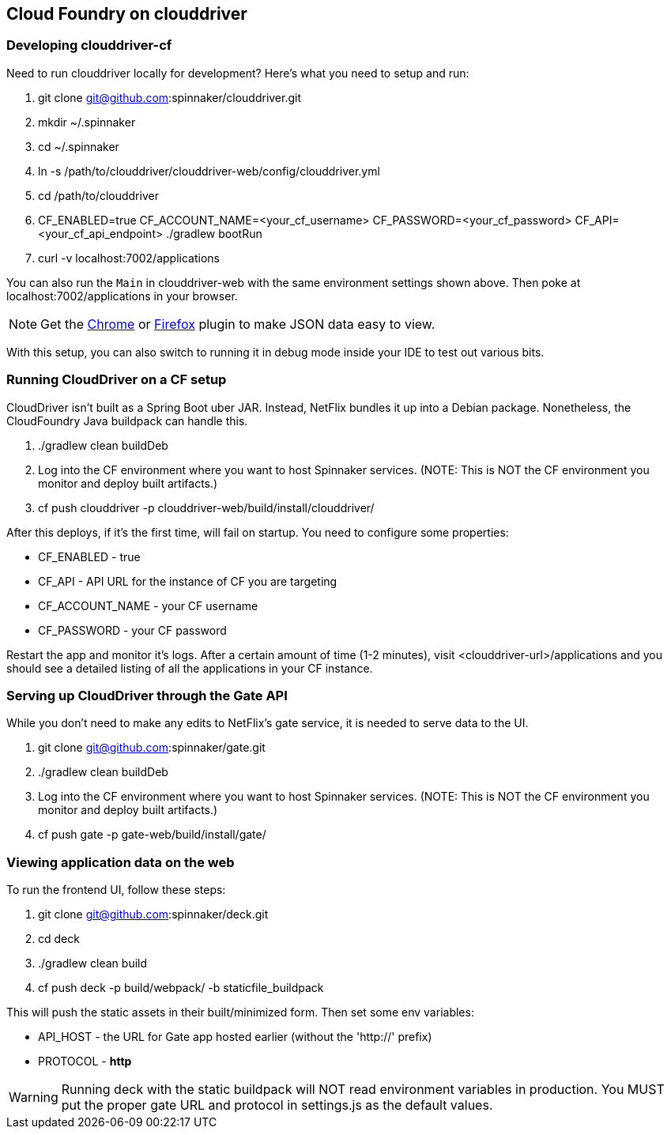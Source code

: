 == Cloud Foundry on clouddriver

=== Developing clouddriver-cf

Need to run clouddriver locally for development? Here's what you need to setup and run:

. git clone git@github.com:spinnaker/clouddriver.git
. mkdir ~/.spinnaker
. cd ~/.spinnaker
. ln -s /path/to/clouddriver/clouddriver-web/config/clouddriver.yml
. cd /path/to/clouddriver
. CF_ENABLED=true CF_ACCOUNT_NAME=<your_cf_username> CF_PASSWORD=<your_cf_password> CF_API=<your_cf_api_endpoint> ./gradlew bootRun
. curl -v localhost:7002/applications

You can also run the `Main` in clouddriver-web with the same environment settings shown above. Then poke at localhost:7002/applications in your browser.

NOTE: Get the https://chrome.google.com/webstore/detail/jsonview/chklaanhfefbnpoihckbnefhakgolnmc?hl=en[Chrome] or https://addons.mozilla.org/en-us/firefox/addon/jsonview/[Firefox] plugin to make JSON data easy to view.

With this setup, you can also switch to running it in debug mode inside your IDE to test out various bits.

=== Running CloudDriver on a CF setup

CloudDriver isn't built as a Spring Boot uber JAR. Instead, NetFlix bundles it up into a Debian package. Nonetheless, the CloudFoundry Java buildpack can handle this.

. ./gradlew clean buildDeb
. Log into the CF environment where you want to host Spinnaker services. (NOTE: This is NOT the CF environment you monitor and deploy built artifacts.)
. cf push clouddriver -p clouddriver-web/build/install/clouddriver/

After this deploys, if it's the first time, will fail on startup. You need to configure some properties:

* CF_ENABLED - true
* CF_API - API URL for the instance of CF you are targeting
* CF_ACCOUNT_NAME - your CF username
* CF_PASSWORD - your CF password

Restart the app and monitor it's logs. After a certain amount of time (1-2 minutes), visit <clouddriver-url>/applications and you should see a detailed listing of all the applications in your CF instance.

=== Serving up CloudDriver through the Gate API

While you don't need to make any edits to NetFlix's gate service, it is needed to serve data to the UI.

. git clone git@github.com:spinnaker/gate.git
. ./gradlew clean buildDeb
. Log into the CF environment where you want to host Spinnaker services. (NOTE: This is NOT the CF environment you monitor and deploy built artifacts.)
. cf push gate -p gate-web/build/install/gate/

=== Viewing application data on the web

To run the frontend UI, follow these steps:

. git clone git@github.com:spinnaker/deck.git
. cd deck
. ./gradlew clean build
. cf push deck -p build/webpack/ -b staticfile_buildpack

This will push the static assets in their built/minimized form. Then set some env variables:

* API_HOST - the URL for Gate app hosted earlier (without the 'http://' prefix)
* PROTOCOL - *http*

WARNING: Running deck with the static buildpack will NOT read environment variables in production. You MUST put the proper gate URL and protocol in settings.js as the default values.
